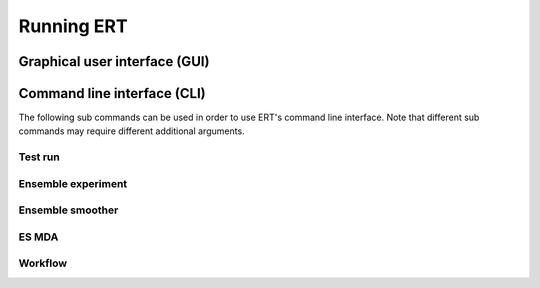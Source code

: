 Running ERT
===========

Graphical user interface (GUI)
------------------------------

.. argparse::
   :module: ert.__main__
   :func: get_ert_parser
   :prog: ert
   :path: gui

Command line interface (CLI)
----------------------------

The following sub commands can be used in order to use ERT's command line interface.
Note that different sub commands may require different additional arguments.

Test run
~~~~~~~~

.. argparse::
   :module: ert.__main__
   :func: get_ert_parser
   :prog: ert
   :path: test_run

Ensemble experiment
~~~~~~~~~~~~~~~~~~~

.. argparse::
   :module: ert.__main__
   :func: get_ert_parser
   :prog: ert
   :path: ensemble_experiment

Ensemble smoother
~~~~~~~~~~~~~~~~~

.. argparse::
   :module: ert.__main__
   :func: get_ert_parser
   :prog: ert
   :path: ensemble_smoother

ES MDA
~~~~~~

.. argparse::
   :module: ert.__main__
   :func: get_ert_parser
   :prog: ert
   :path: es_mda

Workflow
~~~~~~~~

.. argparse::
   :module: ert.__main__
   :func: get_ert_parser
   :prog: ert
   :path: workflow
